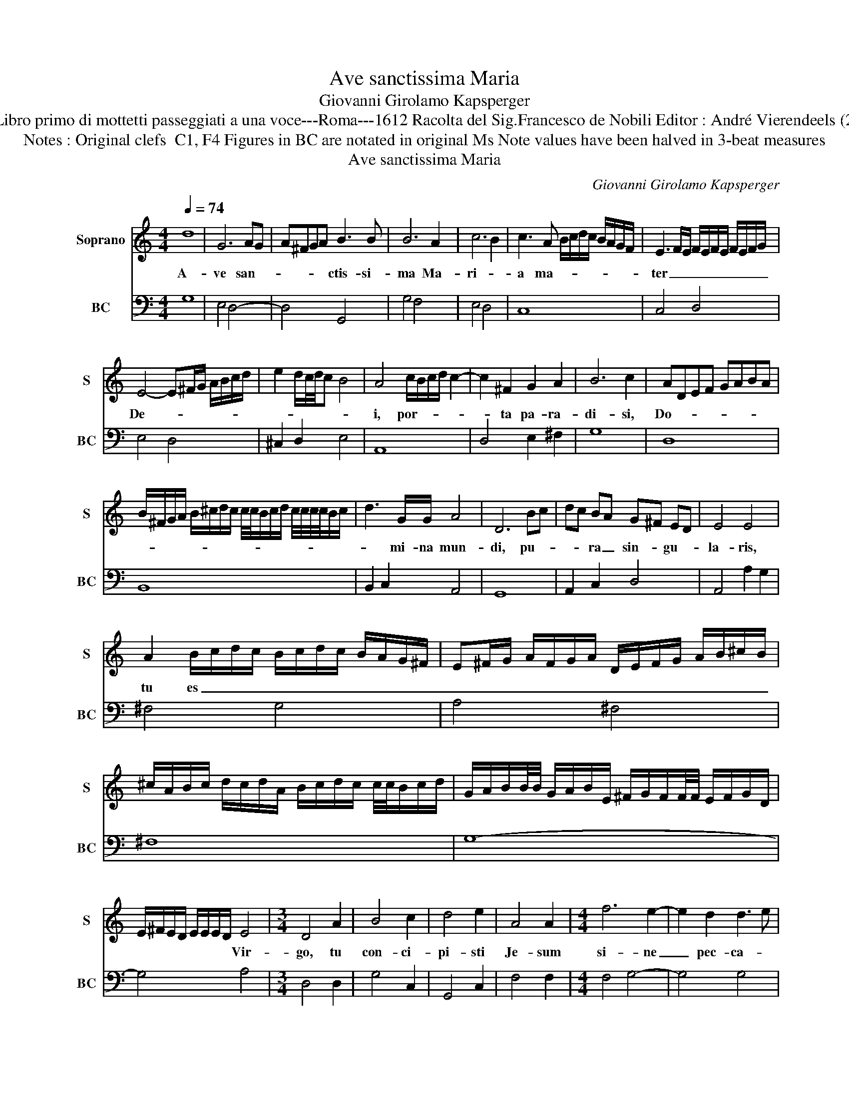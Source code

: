 X:1
T:Ave sanctissima Maria
T:Giovanni Girolamo Kapsperger
T:Source : Libro primo di mottetti passeggiati a una voce---Roma---1612 Racolta del Sig.Francesco de Nobili Editor : André Vierendeels (20/10/15).
T:Notes : Original clefs  C1, F4 Figures in BC are notated in original Ms Note values have been halved in 3-beat measures 
T:Ave sanctissima Maria
C:Giovanni Girolamo Kapsperger
%%score 1 2
L:1/8
Q:1/4=74
M:4/4
K:C
V:1 treble nm="Soprano" snm="S"
V:2 bass nm="BC" snm="BC"
V:1
 d8 | G6 AG | A^FGA B3 B | B6 A2 | c6 B2 | c3 A B/c/d/c/ B/A/G/F/ | E3 F/E/ F/E/F/E/ F/E/F/G/ | %7
w: A-|ve san- *|* * * * ctis- si-|ma Ma-|ri- *|a ma- * * * * * * * *|ter _ _ _ _ _ _ _ _ _ _|
 E4- E^F/G/ A/B/c/d/ | e2 d/c/4d/4c B4 | A4 c/B/c/d/ c2- | c2 ^F2 G2 A2 | B6 c2 | ADEF GABA | %13
w: De- * * * * * * *||i, por- * * * *|* ta pa- ra-|di- si,|Do- * * * * * * *|
 B/^F/G/A/ B/^c/d/c/ c/4c/4B/c/d/ c/4c/4c/4c/4B/c/ | d3 G/G/ A4 | D6 Bc | dc BA G^F ED | E4 E4 | %18
w: |* mi- na mun-|di, pu- *|* * ra _ sin- * gu- *|la- ris,|
 A2 B/c/d/c/ B/c/d/c/ B/A/G/^F/ | E^F/G/ A/F/G/A/ D/E/F/G/ A/B/^c/B/ | %20
w: tu es _ _ _ _ _ _ _ _ _ _ _|_ _ _ _ _ _ _ _ _ _ _ _ _ _ _|
 ^c/A/B/c/ d/c/d/A/ B/c/d/c/ c/4c/4B/c/d/ | G/A/B/B/4B/4 G/A/B/E/ ^F/G/F/F/4F/4 E/F/G/D/ | %22
w: ||
 E/^F/E/D/ E/E/E/D/ E4 |[M:3/4] D4 A2 | B4 c2 | d4 e2 | A4 A2 |[M:4/4] f6 e2- | e2 d2 d3 e | %29
w: * * * * * * * * Vir-|go, tu|con- ci-|pi- sti|Je- sum|si- ne|_ pec- ca- *|
[M:3/4] c>B c2 e2 | d/c/d/e/ d2 c2 | B4 A2 | G/F/G/A/ G2 F2 |[M:4/4] E4 E4 | E2 ^FE FG AB | %35
w: to, _ _ tu|pe- * * * * pe-|ri- sti|cre- * * * * a-|to- rem|et Sal- * va- * to- *|
 cBdc B4 | A8 | A4 B/c/d/A/ G/A/B/E/ | ^F/G/A/D/ E/F/G/D/ E3 E | D2 d4 dc | B2 G4 GF | E3 c c2 d2 | %42
w: rem _ _ _ mun-|di,|in quo _ _ _ non _ _ _|_ _ _ _ _ _ _ _ du- bi-|to, li- be- ra|me _ _ _|_ ab o- mni|
 e/d/e/d/ d/d/c d2 d2 | e/d/c/B/ e/d/c/B/ c3 d | B>A B2 E2 ^FG | %45
w: ma- * * * * * * lo et|o- * * * * * * * * *|ra _ _ pro pec- *|
 A/B/A/G/ ^F/G/F/E/ D/A/B/c/ d/e/d/c/ | B/c/B/A/ G/^F/E/F/ G/D/E/F/ G/A/B/c/ | d2 G2 ABcG | %48
w: ca- * * * * * * * * * * * * * * *||* me- * * * *|
 ABcB A4 | !fermata!G8 |] %50
w: |is.|
V:2
 G,8 | E,4 D,4- | D,4 G,,4 | G,4 F,4 | E,4 D,4 | C,8 | C,4 D,4 | E,4 D,4 | ^C,2 D,2 E,4 | A,,8 | %10
 D,4 E,2 ^F,2 | G,8 | D,8 | B,,8 | B,,2 C,2 A,,4 | G,,8 | A,,2 C,2 D,4 | A,,4 A,2 G,2 | ^F,4 G,4 | %19
 A,4 ^F,4 | ^F,8 | G,8- | G,4 A,4 |[M:3/4] D,4 D,2 | G,4 C,2 | G,,4 C,2 | F,4 F,2 | %27
[M:4/4] F,4 G,4- | G,4 G,4 |[M:3/4] C,4 C,2 | G,4 A,2 | G,4 F,2 | E,4 D,2 |[M:4/4] C,8 | %34
 C,2 B,,4 A,,2 | D,4 E,4 | A,,4 A,4 | ^F,4 G,2 E,2 | D,2 A,,2 A,,4 | D,8 | G,8 | C,6 B,,2 | %42
 C,4 G,4 | E,4 A,,4 | D,4 C,2 B,,2 | A,,4 A,,4 | B,,8 | B,,4 C,4- | C,4 D,4 | !fermata!G,,8 |] %50

